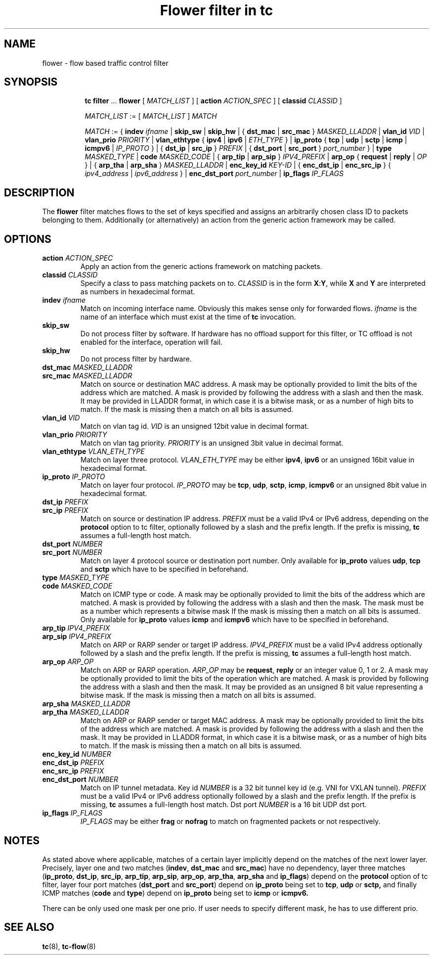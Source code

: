 .TH "Flower filter in tc" 8 "22 Oct 2015" "iproute2" "Linux"

.SH NAME
flower \- flow based traffic control filter
.SH SYNOPSIS
.in +8
.ti -8
.BR tc " " filter " ... " flower " [ "
.IR MATCH_LIST " ] [ "
.B action
.IR ACTION_SPEC " ] [ "
.B classid
.IR CLASSID " ]"

.ti -8
.IR MATCH_LIST " := [ " MATCH_LIST " ] " MATCH

.ti -8
.IR MATCH " := { "
.B indev
.IR ifname " | "
.BR skip_sw " | " skip_hw
.RI " | { "
.BR dst_mac " | " src_mac " } "
.IR MASKED_LLADDR " | "
.B vlan_id
.IR VID " | "
.B vlan_prio
.IR PRIORITY " | "
.BR vlan_ethtype " { " ipv4 " | " ipv6 " | "
.IR ETH_TYPE " } | "
.BR ip_proto " { " tcp " | " udp " | " sctp " | " icmp " | " icmpv6 " | "
.IR IP_PROTO " } | { "
.BR dst_ip " | " src_ip " } "
.IR PREFIX " | { "
.BR dst_port " | " src_port " } "
.IR port_number " } | "
.B type
.IR MASKED_TYPE " | "
.B code
.IR MASKED_CODE " | { "
.BR arp_tip " | " arp_sip " } "
.IR IPV4_PREFIX " | "
.BR arp_op " { " request " | " reply " | "
.IR OP " } | { "
.BR arp_tha " | " arp_sha " } "
.IR MASKED_LLADDR " | "
.B enc_key_id
.IR KEY-ID " | {"
.BR enc_dst_ip " | " enc_src_ip " } { "
.IR ipv4_address " | " ipv6_address " } | "
.B enc_dst_port
.IR port_number " | "
.BR ip_flags
.IR IP_FLAGS
.SH DESCRIPTION
The
.B flower
filter matches flows to the set of keys specified and assigns an arbitrarily
chosen class ID to packets belonging to them. Additionally (or alternatively) an
action from the generic action framework may be called.
.SH OPTIONS
.TP
.BI action " ACTION_SPEC"
Apply an action from the generic actions framework on matching packets.
.TP
.BI classid " CLASSID"
Specify a class to pass matching packets on to.
.I CLASSID
is in the form
.BR X : Y ", while " X " and " Y
are interpreted as numbers in hexadecimal format.
.TP
.BI indev " ifname"
Match on incoming interface name. Obviously this makes sense only for forwarded
flows.
.I ifname
is the name of an interface which must exist at the time of
.B tc
invocation.
.TP
.BI skip_sw
Do not process filter by software. If hardware has no offload support for this
filter, or TC offload is not enabled for the interface, operation will fail.
.TP
.BI skip_hw
Do not process filter by hardware.
.TP
.BI dst_mac " MASKED_LLADDR"
.TQ
.BI src_mac " MASKED_LLADDR"
Match on source or destination MAC address.  A mask may be optionally
provided to limit the bits of the address which are matched. A mask is
provided by following the address with a slash and then the mask. It may be
provided in LLADDR format, in which case it is a bitwise mask, or as a
number of high bits to match. If the mask is missing then a match on all
bits is assumed.
.TP
.BI vlan_id " VID"
Match on vlan tag id.
.I VID
is an unsigned 12bit value in decimal format.
.TP
.BI vlan_prio " PRIORITY"
Match on vlan tag priority.
.I PRIORITY
is an unsigned 3bit value in decimal format.
.TP
.BI vlan_ethtype " VLAN_ETH_TYPE"
Match on layer three protocol.
.I VLAN_ETH_TYPE
may be either
.BR ipv4 ", " ipv6
or an unsigned 16bit value in hexadecimal format.
.TP
.BI ip_proto " IP_PROTO"
Match on layer four protocol.
.I IP_PROTO
may be
.BR tcp ", " udp ", " sctp ", " icmp ", " icmpv6
or an unsigned 8bit value in hexadecimal format.
.TP
.BI dst_ip " PREFIX"
.TQ
.BI src_ip " PREFIX"
Match on source or destination IP address.
.I PREFIX
must be a valid IPv4 or IPv6 address, depending on the \fBprotocol\fR
option to tc filter, optionally followed by a slash and the prefix length.
If the prefix is missing, \fBtc\fR assumes a full-length host match.
.TP
.BI dst_port " NUMBER"
.TQ
.BI src_port " NUMBER"
Match on layer 4 protocol source or destination port number. Only available for
.BR ip_proto " values " udp ", " tcp  " and " sctp
which have to be specified in beforehand.
.TP
.BI type " MASKED_TYPE"
.TQ
.BI code " MASKED_CODE"
Match on ICMP type or code. A mask may be optionally provided to limit the
bits of the address which are matched. A mask is provided by following the
address with a slash and then the mask. The mask must be as a number which
represents a bitwise mask If the mask is missing then a match on all bits
is assumed.  Only available for
.BR ip_proto " values " icmp  " and " icmpv6
which have to be specified in beforehand.
.TP
.BI arp_tip " IPV4_PREFIX"
.TQ
.BI arp_sip " IPV4_PREFIX"
Match on ARP or RARP sender or target IP address.
.I IPV4_PREFIX
must be a valid IPv4 address optionally followed by a slash and the prefix
length. If the prefix is missing, \fBtc\fR assumes a full-length host
match.
.TP
.BI arp_op " ARP_OP"
Match on ARP or RARP operation.
.I ARP_OP
may be
.BR request ", " reply
or an integer value 0, 1 or 2.  A mask may be optionally provided to limit
the bits of the operation which are matched. A mask is provided by
following the address with a slash and then the mask. It may be provided as
an unsigned 8 bit value representing a bitwise mask. If the mask is missing
then a match on all bits is assumed.
.TP
.BI arp_sha " MASKED_LLADDR"
.TQ
.BI arp_tha " MASKED_LLADDR"
Match on ARP or RARP sender or target MAC address.  A mask may be optionally
provided to limit the bits of the address which are matched. A mask is
provided by following the address with a slash and then the mask. It may be
provided in LLADDR format, in which case it is a bitwise mask, or as a
number of high bits to match. If the mask is missing then a match on all
bits is assumed.
.TP
.BI enc_key_id " NUMBER"
.TQ
.BI enc_dst_ip " PREFIX"
.TQ
.BI enc_src_ip " PREFIX"
.TQ
.BI enc_dst_port " NUMBER"
Match on IP tunnel metadata. Key id
.I NUMBER
is a 32 bit tunnel key id (e.g. VNI for VXLAN tunnel).
.I PREFIX
must be a valid IPv4 or IPv6 address optionally followed by a slash and the
prefix length. If the prefix is missing, \fBtc\fR assumes a full-length
host match.  Dst port
.I NUMBER
is a 16 bit UDP dst port.
.TP
.BI ip_flags " IP_FLAGS"
.I IP_FLAGS
may be either
.BR frag " or " nofrag
to match on fragmented packets or not respectively.
.SH NOTES
As stated above where applicable, matches of a certain layer implicitly depend
on the matches of the next lower layer. Precisely, layer one and two matches
(\fBindev\fR,  \fBdst_mac\fR and \fBsrc_mac\fR)
have no dependency, layer three matches
(\fBip_proto\fR, \fBdst_ip\fR, \fBsrc_ip\fR, \fBarp_tip\fR, \fBarp_sip\fR,
\fBarp_op\fR, \fBarp_tha\fR, \fBarp_sha\fR and \fBip_flags\fR)
depend on the
.B protocol
option of tc filter, layer four port matches
(\fBdst_port\fR and \fBsrc_port\fR)
depend on
.B ip_proto
being set to
.BR tcp ", " udp " or " sctp,
and finally ICMP matches (\fBcode\fR and \fBtype\fR) depend on
.B ip_proto
being set to
.BR icmp " or " icmpv6.
.P
There can be only used one mask per one prio. If user needs to specify different
mask, he has to use different prio.
.SH SEE ALSO
.BR tc (8),
.BR tc-flow (8)
